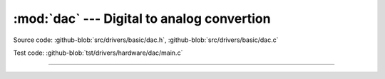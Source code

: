 :mod:`dac` --- Digital to analog convertion
===========================================

.. module:: dac
   :synopsis: Digital to analog convertion.

Source code: :github-blob:`src/drivers/basic/dac.h`, :github-blob:`src/drivers/basic/dac.c`

Test code: :github-blob:`tst/drivers/hardware/dac/main.c`

--------------------------------------------------

.. doxygenfile:: drivers/basic/dac.h
   :project: simba
